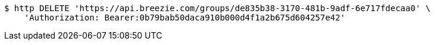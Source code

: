 [source,bash]
----
$ http DELETE 'https://api.breezie.com/groups/de835b38-3170-481b-9adf-6e717fdecaa0' \
    'Authorization: Bearer:0b79bab50daca910b000d4f1a2b675d604257e42'
----
